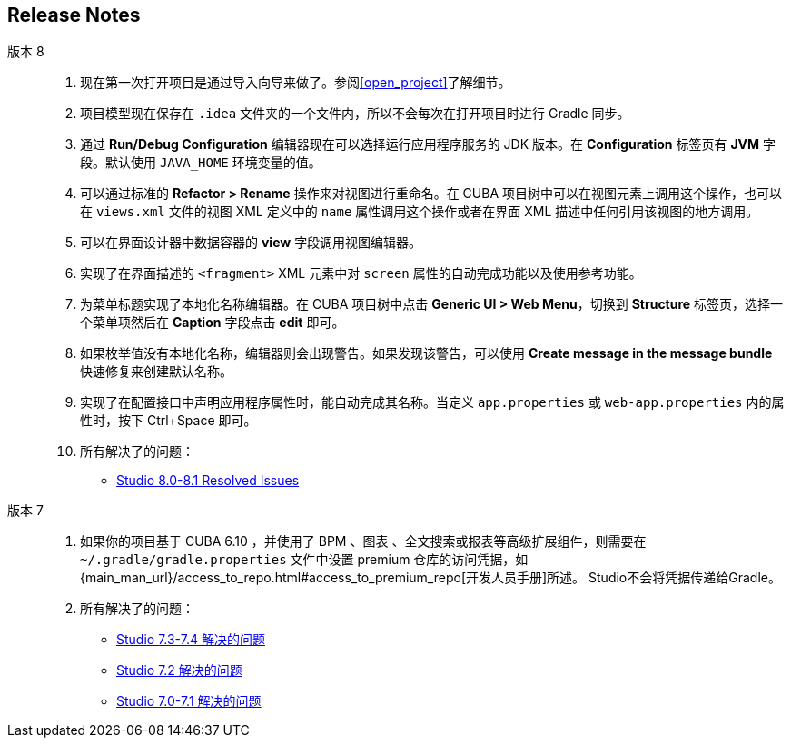 :sourcesdir: ../../source

[[release_notes]]
== Release Notes

版本 8::
+
--
. 现在第一次打开项目是通过导入向导来做了。参阅<<open_project>>了解细节。

. 项目模型现在保存在 `.idea` 文件夹的一个文件内，所以不会每次在打开项目时进行 Gradle 同步。

. 通过 *Run/Debug Configuration* 编辑器现在可以选择运行应用程序服务的 JDK 版本。在 *Configuration* 标签页有 *JVM* 字段。默认使用 `JAVA_HOME` 环境变量的值。

. 可以通过标准的 *Refactor > Rename* 操作来对视图进行重命名。在 CUBA 项目树中可以在视图元素上调用这个操作，也可以在 `views.xml` 文件的视图 XML 定义中的 `name` 属性调用这个操作或者在界面 XML 描述中任何引用该视图的地方调用。

. 可以在界面设计器中数据容器的 *view* 字段调用视图编辑器。

. 实现了在界面描述的 `<fragment>` XML 元素中对 `screen` 属性的自动完成功能以及使用参考功能。

. 为菜单标题实现了本地化名称编辑器。在 CUBA 项目树中点击 *Generic UI > Web Menu*，切换到 *Structure* 标签页，选择一个菜单项然后在 *Caption* 字段点击 *edit* 即可。

. 如果枚举值没有本地化名称，编辑器则会出现警告。如果发现该警告，可以使用 *Create message in the message bundle* 快速修复来创建默认名称。

. 实现了在配置接口中声明应用程序属性时，能自动完成其名称。当定义 `app.properties` 或 `web-app.properties` 内的属性时，按下 Ctrl+Space 即可。

. 所有解决了的问题：

** pass:macros[https://youtrack.cuba-platform.com/issues/STUDIO?q=Fixed%20in%20builds:%208.0.*%20Fixed%20in%20builds:%208.1.*[Studio 8.0-8.1 Resolved Issues\]]
--

版本 7::
+
--
. 如果你的项目基于 CUBA 6.10 ，并使用了 BPM 、图表 、全文搜索或报表等高级扩展组件，则需要在 `~/.gradle/gradle.properties` 文件中设置 premium 仓库的访问凭据，如 {main_man_url}/access_to_repo.html#access_to_premium_repo[开发人员手册]所述。 Studio不会将凭据传递给Gradle。

. 所有解决了的问题：

** pass:macros[https://youtrack.cuba-platform.com/issues/STUDIO?q=Fixed%20in%20builds:%207.3.*%20Fixed%20in%20builds:%207.4.*[Studio 7.3-7.4 解决的问题\]]

** https://youtrack.cuba-platform.com/issues/STUDIO?q=Milestone:%20%7BRelease%207%7D%20State:%20Fixed,%20Verified%20Fix%20versions:%207.2%20Affected%20versions:%20-SNAPSHOT%20sort%20by:%20created%20asc[Studio 7.2 解决的问题]

** https://youtrack.cuba-platform.com/issues/STUDIO?q=Milestone:%20%7BRelease%207%7D%20State:%20Fixed,%20Verified%20Fix%20versions:%207.0%20Fix%20versions:%207.1%20Affected%20versions:%20-SNAPSHOT%20sort%20by:%20created%20asc[Studio 7.0-7.1 解决的问题]
--

:sectnums:
